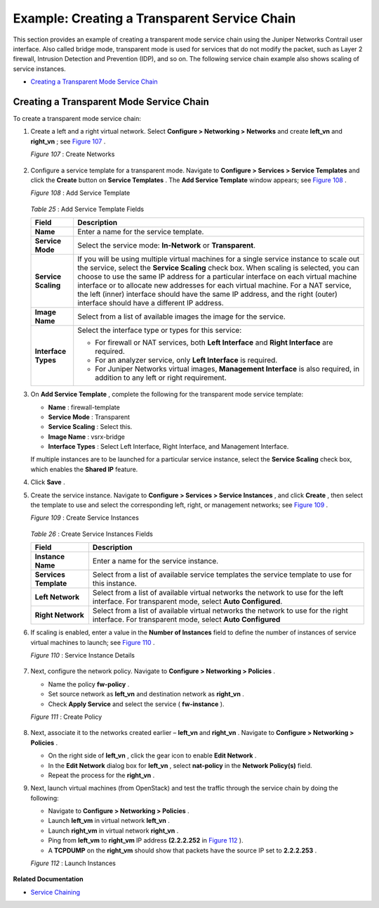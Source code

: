 .. This work is licensed under the Creative Commons Attribution 4.0 International License.
   To view a copy of this license, visit http://creativecommons.org/licenses/by/4.0/ or send a letter to Creative Commons, PO Box 1866, Mountain View, CA 94042, USA.

=============================================
Example: Creating a Transparent Service Chain
=============================================

This section provides an example of creating a transparent mode service chain using the Juniper Networks Contrail user interface. Also called bridge mode, transparent mode is used for services that do not modify the packet, such as Layer 2 firewall, Intrusion Detection and Prevention (IDP), and so on. The following service chain example also shows scaling of service instances.

-  `Creating a Transparent Mode Service Chain`_ 

Creating a Transparent Mode Service Chain
-----------------------------------------

To create a transparent mode service chain:


#. Create a left and a right virtual network. Select **Configure > Networking > Networks** and create **left_vn** and **right_vn** ; see `Figure 107`_ .

   .. _Figure 107: 

   *Figure 107* : Create Networks

   .. figure:: s041865.gif



#. Configure a service template for a transparent mode. Navigate to **Configure > Services > Service Templates** and click the **Create** button on **Service Templates** . The **Add Service Template** window appears; see `Figure 108`_ .

   .. _Figure 108: 

   *Figure 108* : Add Service Template

   .. figure:: s041904.gif

   .. _Table 25: 


   *Table 25* : Add Service Template Fields

   +-----------------------------------+-----------------------------------+
   | Field                             | Description                       |
   +===================================+===================================+
   | **Name**                          | Enter a name for the service      |
   |                                   | template.                         |
   +-----------------------------------+-----------------------------------+
   | **Service Mode**                  | Select the service mode:          |
   |                                   | **In-Network** or                 |
   |                                   | **Transparent**.                  |
   +-----------------------------------+-----------------------------------+
   | **Service Scaling**               | If you will be using multiple     |
   |                                   | virtual machines for a single     |
   |                                   | service instance to scale out the |
   |                                   | service, select the **Service     |
   |                                   | Scaling** check box. When scaling |
   |                                   | is selected, you can choose to    |
   |                                   | use the same IP address for a     |
   |                                   | particular interface on each      |
   |                                   | virtual machine interface or to   |
   |                                   | allocate new addresses for each   |
   |                                   | virtual machine. For a NAT        |
   |                                   | service, the left (inner)         |
   |                                   | interface should have the same IP |
   |                                   | address, and the right (outer)    |
   |                                   | interface should have a different |
   |                                   | IP address.                       |
   +-----------------------------------+-----------------------------------+
   | **Image Name**                    | Select from a list of available   |
   |                                   | images the image for the service. |
   +-----------------------------------+-----------------------------------+
   | **Interface Types**               | Select the interface type or      |
   |                                   | types for this service:           |
   |                                   |                                   |
   |                                   | -  For firewall or NAT services,  |
   |                                   |    both **Left Interface** and    |
   |                                   |    **Right Interface** are        |
   |                                   |    required.                      |
   |                                   |                                   |
   |                                   | -  For an analyzer service, only  |
   |                                   |    **Left Interface** is          |
   |                                   |    required.                      |
   |                                   |                                   |
   |                                   | -  For Juniper Networks virtual   |
   |                                   |    images, **Management           |
   |                                   |    Interface** is also required,  |
   |                                   |    in addition to any left or     |
   |                                   |    right requirement.             |
   +-----------------------------------+-----------------------------------+

   



#. On **Add Service Template** , complete the following for the transparent mode service template:

   -  **Name** : firewall-template


   -  **Service Mode** : Transparent


   -  **Service Scaling** : Select this.


   -  **Image Name** : vsrx-bridge


   -  **Interface Types** : Select Left Interface, Right Interface, and Management Interface.


   If multiple instances are to be launched for a particular service instance, select the **Service Scaling** check box, which enables the **Shared IP** feature.



#. Click **Save** .



#. Create the service instance. Navigate to **Configure > Services > Service Instances** , and click **Create** , then select the template to use and select the corresponding left, right, or management networks; see `Figure 109`_ .

   .. _Figure 109: 

   *Figure 109* : Create Service Instances

   .. figure:: s041905.gif

   .. _Table 26: 


   *Table 26* : Create Service Instances Fields

   +-----------------------------------+-----------------------------------+
   | Field                             | Description                       |
   +===================================+===================================+
   | **Instance Name**                 | Enter a name for the service      |
   |                                   | instance.                         |
   +-----------------------------------+-----------------------------------+
   | **Services Template**             | Select from a list of available   |
   |                                   | service templates the service     |
   |                                   | template to use for this          |
   |                                   | instance.                         |
   +-----------------------------------+-----------------------------------+
   | **Left Network**                  | Select from a list of available   |
   |                                   | virtual networks the network to   |
   |                                   | use for the left interface. For   |
   |                                   | transparent mode, select **Auto   |
   |                                   | Configured**.                     |
   +-----------------------------------+-----------------------------------+
   | **Right Network**                 | Select from a list of available   |
   |                                   | virtual networks the network to   |
   |                                   | use for the right interface. For  |
   |                                   | transparent mode, select **Auto   |
   |                                   | Configured**                      |
   +-----------------------------------+-----------------------------------+



#. If scaling is enabled, enter a value in the **Number of Instances** field to define the number of instances of service virtual machines to launch; see `Figure 110`_ .

   .. _Figure 110: 

   *Figure 110* : Service Instance Details

   .. figure:: s041869.gif



#. Next, configure the network policy. Navigate to **Configure > Networking > Policies** .

   - Name the policy **fw-policy** .


   - Set source network as **left_vn** and destination network as **right_vn** .


   - Check **Apply Service** and select the service ( **fw-instance** ).


   .. _Figure 111: 

   *Figure 111* : Create Policy

   .. figure:: s041870.gif



#. Next, associate it to the networks created earlier – **left_vn** and **right_vn** . Navigate to **Configure > Networking > Policies** .

   - On the right side of **left_vn** , click the gear icon to enable **Edit Network** .


   - In the **Edit Network** dialog box for **left_vn** , select **nat-policy** in the **Network Policy(s)** field.


   - Repeat the process for the **right_vn** .




#. Next, launch virtual machines (from OpenStack) and test the traffic through the service chain by doing the following:

   - Navigate to **Configure > Networking > Policies** .


   - Launch **left_vm** in virtual network **left_vn** .


   - Launch **right_vm** in virtual network **right_vn** .


   - Ping from **left_vm** to **right_vm** IP address **(2.2.2.252** in `Figure 112`_ ).


   - A **TCPDUMP** on the **right_vm** should show that packets have the source IP set to **2.2.2.253** .


   .. _Figure 112: 

   *Figure 112* : Launch Instances

   .. figure:: s019889.gif


**Related Documentation**

-  `Service Chaining`_ 

.. _Service Chaining: service-chaining-vnc.html

